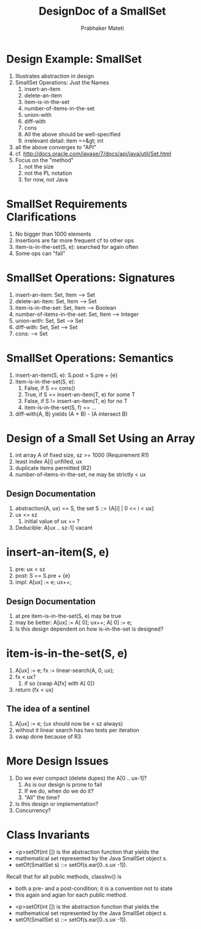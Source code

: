 # -*- mode: org -*-
# -*- org-export-html-postamble:t; -*-
#+TITLE: DesignDoc of a SmallSet
#+AUTHOR: Prabhaker Mateti
#+OPTIONS: toc:t
#+LINK_HOME: ../../
#+LINK_UP: ../../Lectures
#+DESCRIPTION: CS7140 Software Engineering Lecture
#+STYLE: <style> @media screen {BODY {margin: 10%} }</style>
#+BIND: org-export-html-preamble-format (("en" "<a href=\"http://cecs.wright.edu/~pmateti/Courses/7140/\">CS 7140 Advanced Software Engineering</a>"))
#+BIND: org-export-html-postamble-format (("en" "<hr size=1>Copyright &copy; 2013 %e &bull; <a href=\"http://www.wright.edu/~pmateti\">www.wright.edu/~pmateti</a>"))

* Design Example: SmallSet
1. Illustrates abstraction in design
1. SmallSet Operations: Just the Names
   1. insert-an-item
   1. delete-an-item
   1. item-is-in-the-set
   1. number-of-items-in-the-set
   1. union-with
   1. diff-with
   1. cons
   1. All the above should be well-specified
   1. irrelevant detail:  item ==&gt; int
1. all the above converges to "API"
1. cf. http://docs.oracle.com/javase/7/docs/api/java/util/Set.html
1. Focus on the "method"
   1. not the size
   1. not the PL notation
   1. for now, not Java

* SmallSet Requirements Clarifications

1. No bigger than 1000 elements  
1. Insertions are far more frequent cf to other ops  
1. item-is-in-the-set(S, e): searched for again often
1. Some ops can "fail"

* SmallSet Operations: Signatures
   1. insert-an-item: Set, Item --> Set
   1. delete-an-item: Set, Item --> Set
   1. item-is-in-the-set: Set, Item --> Boolean
   1. number-of-items-in-the-set: Set, Item --> Integer
   1. union-with: Set, Set --> Set
   1. diff-with: Set, Set --> Set
   1. cons: --> Set

* SmallSet Operations: Semantics
1. insert-an-item(S, e): S.post = S.pre + {e}
1. item-is-in-the-set(S, e):
   1. False, if S == cons()
   1. True, if S == insert-an-item(T, e)  for some T
   1. False, if S != insert-an-item(T, e) for no T
   1. item-is-in-the-set(S, f) == ...
1. diff-with(A, B) yields  (A + B) - (A intersect B)


* Design of a Small Set Using an Array
1. int array A of fixed size, sz >=  1000  (Requirement R1)
1. least index A[i] unfilled, ux
1. duplicate items permitted (R2)
1. number-of-items-in-the-set, ne may be strictly < ux

** Design Documentation  

1. abstraction(A, ux) == S, the set S ::= {A[i] | 0 <= i < ux}
1. ux <= sz
   1.  initial value of ux == ?
1. Deducible: A[ux .. sz-1] vacant

* insert-an-item(S, e)

1. pre: ux  <  sz
1. post:  S == S.pre + {e}
1. impl:  A[ux] := e; ux++;

** Design Documentation  

1.  at pre item-is-in-the-set(S, e) may be true
1.  may be better: A[ux] := A[ 0]; ux++; A[ 0] := e;
1.  Is this design dependent on how is-in-the-set is designed?


* item-is-in-the-set(S, e)

1.  A[ux] := e; fx := linear-search(A, 0, ux);
1.  fx  <  ux?
    1.  if so  {swap A[fx] with A[ 0]}
1.  return (fx  <  ux)

** The idea of a sentinel

1. A[ux] := e;  (ux should now be < sz always)
1. without it linear search has two tests per iteration
1. swap done because of R3

* More Design Issues

1. Do we ever compact (delete dupes) the A[0 .. ux-1]?
   1.  As is our design is prone to fail
   1.  If we do, when do we do it?
   1.  "All" the time?
1.  Is this design or implementation?
1.  Concurrency?


* Class Invariants
 * <p>setOf(int []) is the abstraction function that yields the
 * mathematical set represented by the Java SmallSet object s.
 * setOf(SmallSet s) ::= setOf(s.ear[0..s.ux -1]).

Recall that for all public methods, classInv() is
 * both a pre- and a post-condition; it is a convention not to state
 * this again and agian for each public method.


 * <p>setOf(int []) is the abstraction function that yields the
 * mathematical set represented by the Java SmallSet object s.
 * setOf(SmallSet s) ::= setOf(s.ear[0..s.ux -1]).
